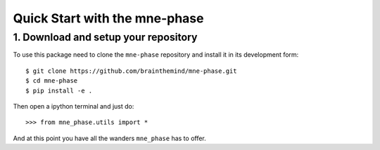 ##############################
Quick Start with the mne-phase
##############################

1. Download and setup your repository
-------------------------------------

To use this package need to clone the ``mne-phase`` repository and install it
in its development form::

    $ git clone https://github.com/brainthemind/mne-phase.git
    $ cd mne-phase
    $ pip install -e .

Then open a ipython terminal and just do::

    >>> from mne_phase.utils import *

And at this point you have all the wanders ``mne_phase`` has to offer.
